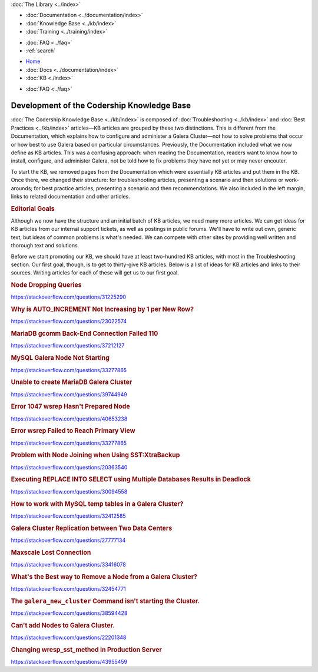 .. meta::
   :title: Development of Codership Knowledge Base
   :description:
   :language: en-US
   :keywords:
   :copyright: Codership Oy, 2014 - 2025. All Rights Reserved.


.. container:: left-margin

   .. container:: left-margin-top

      :doc:`The Library <../index>`

   .. container:: left-margin-content

      - :doc:`Documentation <../documentation/index>`
      - :doc:`Knowledge Base <../kb/index>`
      - :doc:`Training <../training/index>`

      .. cssclass:: sub-links

         - :doc:`Training Courses <../training/courses/index>`
         - :doc:`Tutorial Articles <../training/tutorials/index>`
         - :doc:`Training Videos <../training/videos/index>`

      - :doc:`FAQ <../faq>`
      - :ref:`search`

.. container:: top-links

   - `Home <https://galeracluster.com>`_
   - :doc:`Docs <../documentation/index>`
   - :doc:`KB <./index>`

   .. cssclass:: nav-wider

      - :doc:`Training <../training/index>`

   - :doc:`FAQ <../faq>`
   

.. cssclass:: library-index
.. _`library-kb-plans`:

============================================
Development of the Codership Knowledge Base
============================================

:doc:`The Codership Knowledge Base <../kb/index>` is composed of :doc:`Troubleshooting <../kb/index>` and :doc:`Best Practices <../kb/index>` articles |---| KB articles are grouped by these two distinctions. This is different from the Documentation, which explains how to configure and administer a Galera Cluster |---| not how to solve problems that occur or how best to use Galera based on particular circumstances. Previously, the Documentation included what we now define as KB articles. This was a confusing approach:  when reading the Documentation, readers want to know how to install, configure, and administer Galera, not be told how to fix problems they have not yet or may never encouter.

To start the KB, we removed pages from the Documentation which were essentially KB articles and put them in the KB. Once there, we changed their structure:  for troubleshooting articles, presenting a scenario and then solutions or work-arounds; for best practice articles, presenting a scenario and then recommendations. We also included in the left margin, links to related documentation and other articles.


.. rst-class:: section-heading
.. rubric:: Editorial Goals

.. rst-class:: list-stats

   Content: 21 Articles, 15 pages, 6,547 Words; Google Traffic, July: 3,300 Impressions, 379 Clicks

Although we now have the structure and an initial batch of KB articles, we need many more articles. We can get ideas for KB articles from our internal support tickets, as well as postings in public forums. We'll have to write out own, generic text, but ideas of common problems is what's needed. We can compete with other sites by providing well written and thorough text and solutions.

Before we start promoting our KB, we should have at least two-hundred KB articles, with most in the Troubleshooting section. Our first goal, though, is to get to thirty-give KB articles. Below is a list of ideas for KB articles and links to their sources. Writing articles for each of these will get us to our first goal.

.. _`kb-pending-1`:
.. rst-class:: rubric-2
.. rubric:: Node Dropping Queries

https://stackoverflow.com/questions/31225290

.. _`kb-pending-2`:
.. rst-class:: rubric-2
.. rubric:: Why is AUTO_INCREMENT Not Increasing by 1 per New Row?

https://stackoverflow.com/questions/23022574

.. _`kb-pending-3`:
.. rst-class:: rubric-2
.. rubric:: MariaDB gcomm Back-End Connection Failed 110

https://stackoverflow.com/questions/37212127

.. _`kb-pending-4`:
.. rst-class:: rubric-2
.. rubric:: MySQL Galera Node Not Starting

https://stackoverflow.com/questions/33277865

.. _`kb-pending-5`:
.. rst-class:: rubric-2
.. rubric:: Unable to create MariaDB Galera Cluster

https://stackoverflow.com/questions/39744949

.. _`kb-pending-6`:
.. rst-class:: rubric-2
.. rubric:: Error 1047 wsrep Hasn't Prepared Node

https://stackoverflow.com/questions/40653238

.. _`kb-pending-7`:
.. rst-class:: rubric-2
.. rubric:: Error wsrep Failed to Reach Primary View

https://stackoverflow.com/questions/33277865

.. _`kb-pending-8`:
.. rst-class:: rubric-2
.. rubric:: Problem with Node Joining when Using SST:XtraBackup

https://stackoverflow.com/questions/20363540

.. _`kb-pending-9`:
.. rst-class:: rubric-2
.. rubric:: Executing REPLACE INTO SELECT using Multiple Databases Results in Deadlock

https://stackoverflow.com/questions/30094558

.. _`kb-pending-10`:
.. rst-class:: rubric-2
.. rubric:: How to work with MySQL temp tables in a Galera Cluster?

https://stackoverflow.com/questions/32412585

.. _`kb-pending-11`:
.. rst-class:: rubric-2
.. rubric:: Galera Cluster Replication between Two Data Centers

https://stackoverflow.com/questions/27777134

.. _`kb-pending-12`:
.. rst-class:: rubric-2
.. rubric:: Maxscale Lost Connection

https://stackoverflow.com/questions/33416078

.. _`kb-pending-13`:
.. rst-class:: rubric-2
.. rubric:: What's the Best way to Remove a Node from a Galera Cluster?

https://stackoverflow.com/questions/32454771

.. _`kb-pending-14`:
.. rst-class:: rubric-2
.. rubric:: The ``galera_new_cluster`` Command isn't starting the Cluster.

https://stackoverflow.com/questions/38594428

.. _`kb-pending-15`:
.. rst-class:: rubric-2
.. rubric:: Can't add Nodes to Galera Cluster.

https://stackoverflow.com/questions/22201348

.. _`kb-pending-16`:
.. rst-class:: rubric-2
.. rubric:: Changing wresp_sst_method in Production Server

https://stackoverflow.com/questions/43955459




.. |---|   unicode:: U+2014 .. EM DASH
   :trim:
